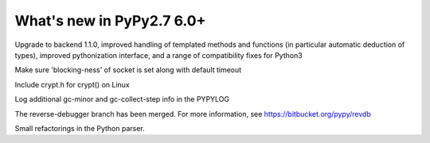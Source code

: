 ==========================
What's new in PyPy2.7 6.0+
==========================

.. this is a revision shortly after release-pypy-6.0.0
.. startrev: e50e11af23f1

.. branch: cppyy-packaging

Upgrade to backend 1.1.0, improved handling of templated methods and
functions (in particular automatic deduction of types), improved pythonization
interface, and a range of compatibility fixes for Python3

.. branch: socket_default_timeout_blockingness

Make sure 'blocking-ness' of socket is set along with default timeout

.. branch: crypt_h

Include crypt.h for crypt() on Linux

.. branch: gc-more-logging

Log additional gc-minor and gc-collect-step info in the PYPYLOG

.. branch: reverse-debugger

The reverse-debugger branch has been merged.  For more information, see
https://bitbucket.org/pypy/revdb


.. branch: pyparser-improvements-3

Small refactorings in the Python parser.
